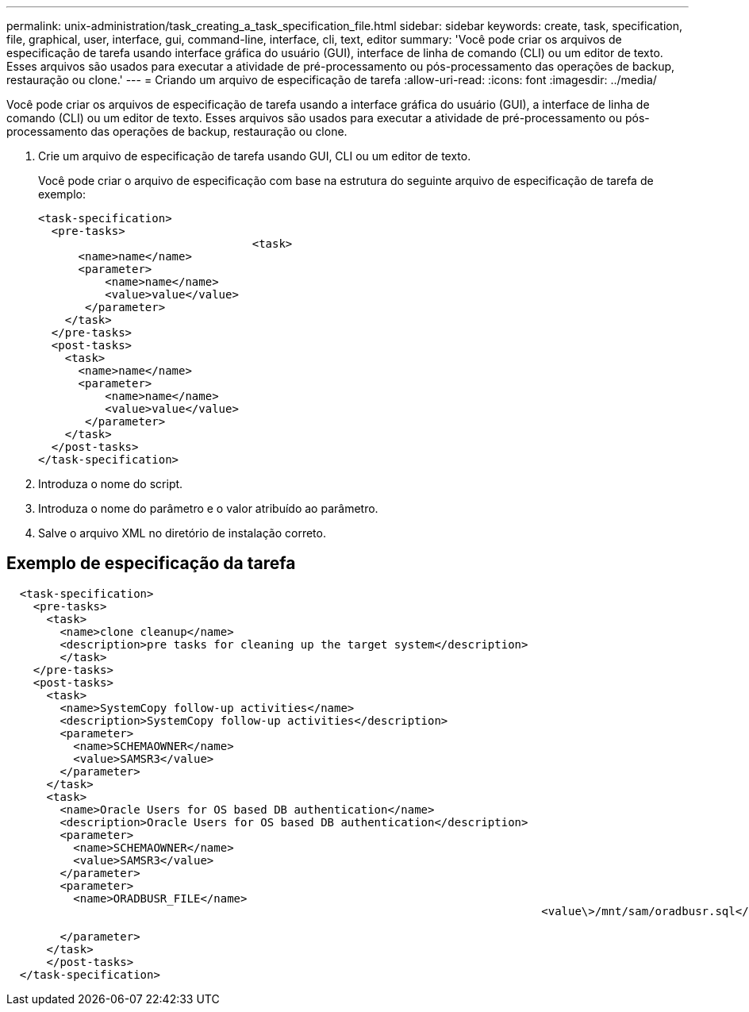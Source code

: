 ---
permalink: unix-administration/task_creating_a_task_specification_file.html 
sidebar: sidebar 
keywords: create, task, specification, file, graphical, user, interface, gui, command-line, interface, cli, text, editor 
summary: 'Você pode criar os arquivos de especificação de tarefa usando interface gráfica do usuário (GUI), interface de linha de comando (CLI) ou um editor de texto. Esses arquivos são usados para executar a atividade de pré-processamento ou pós-processamento das operações de backup, restauração ou clone.' 
---
= Criando um arquivo de especificação de tarefa
:allow-uri-read: 
:icons: font
:imagesdir: ../media/


[role="lead"]
Você pode criar os arquivos de especificação de tarefa usando a interface gráfica do usuário (GUI), a interface de linha de comando (CLI) ou um editor de texto. Esses arquivos são usados para executar a atividade de pré-processamento ou pós-processamento das operações de backup, restauração ou clone.

. Crie um arquivo de especificação de tarefa usando GUI, CLI ou um editor de texto.
+
Você pode criar o arquivo de especificação com base na estrutura do seguinte arquivo de especificação de tarefa de exemplo:

+
[listing]
----

<task-specification>
  <pre-tasks>
				<task>
      <name>name</name>
      <parameter>
          <name>name</name>
          <value>value</value>
       </parameter>
    </task>
  </pre-tasks>
  <post-tasks>
    <task>
      <name>name</name>
      <parameter>
          <name>name</name>
          <value>value</value>
       </parameter>
    </task>
  </post-tasks>
</task-specification>
----
. Introduza o nome do script.
. Introduza o nome do parâmetro e o valor atribuído ao parâmetro.
. Salve o arquivo XML no diretório de instalação correto.




== Exemplo de especificação da tarefa

[listing]
----

  <task-specification>
    <pre-tasks>
      <task>
        <name>clone cleanup</name>
        <description>pre tasks for cleaning up the target system</description>
        </task>
    </pre-tasks>
    <post-tasks>
      <task>
        <name>SystemCopy follow-up activities</name>
        <description>SystemCopy follow-up activities</description>
        <parameter>
          <name>SCHEMAOWNER</name>
          <value>SAMSR3</value>
        </parameter>
      </task>
      <task>
        <name>Oracle Users for OS based DB authentication</name>
        <description>Oracle Users for OS based DB authentication</description>
        <parameter>
          <name>SCHEMAOWNER</name>
          <value>SAMSR3</value>
        </parameter>
        <parameter>
          <name>ORADBUSR_FILE</name>
										<value\>/mnt/sam/oradbusr.sql</value\>

        </parameter>
      </task>
      </post-tasks>
  </task-specification>
----